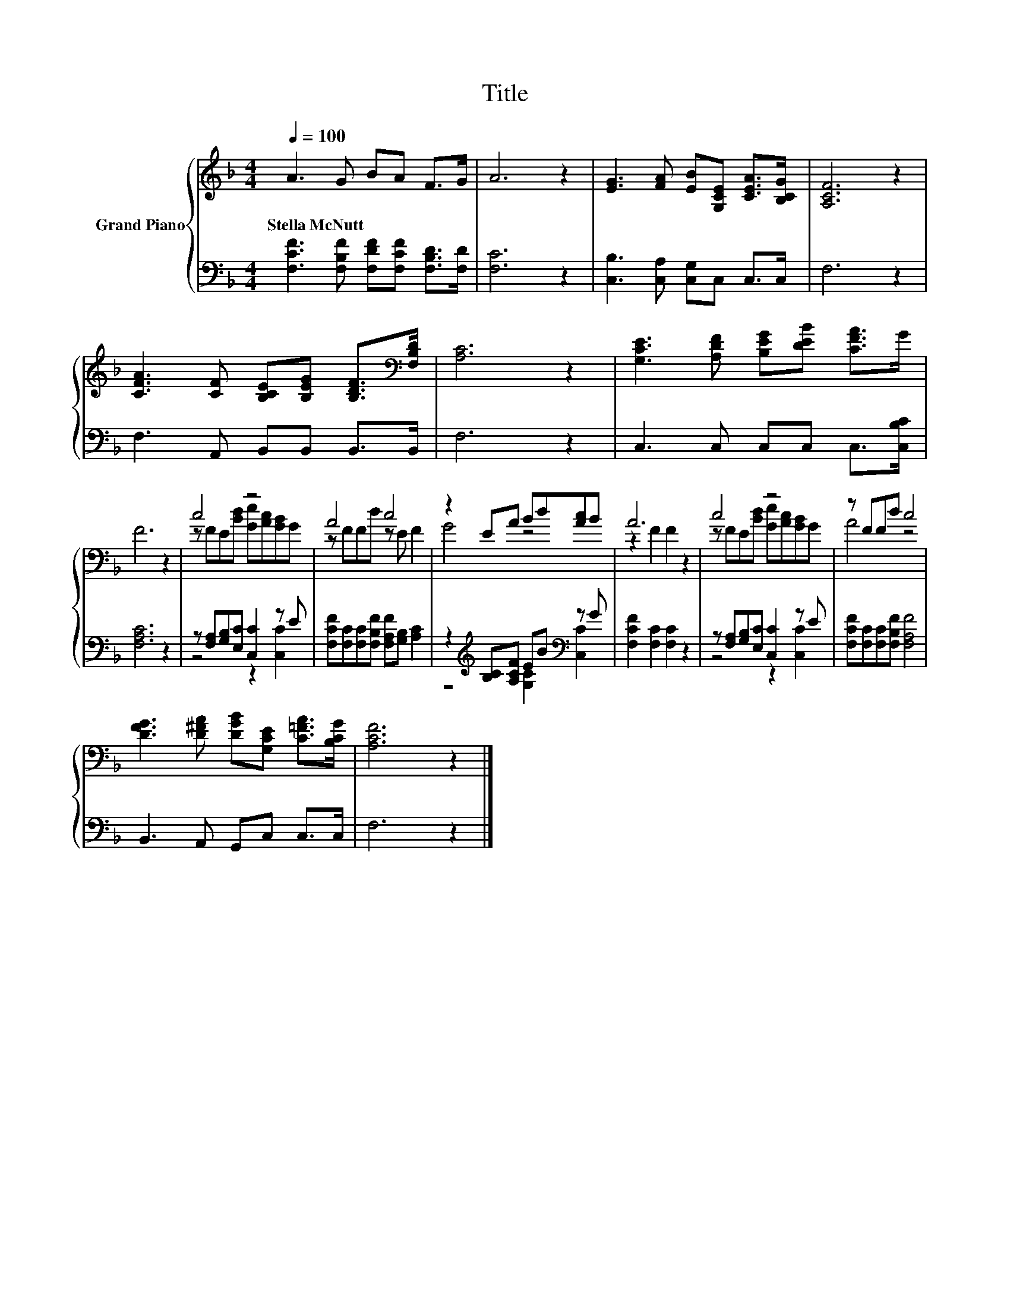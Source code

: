 X:1
T:Title
%%score { ( 1 3 ) | ( 2 4 ) }
L:1/8
Q:1/4=100
M:4/4
K:F
V:1 treble nm="Grand Piano"
V:3 treble 
V:2 bass 
V:4 bass 
V:1
 A3 G BA F>G | A6 z2 | [EG]3 [FA] [EB][G,CE] [CEA]>[B,CG] | [A,CF]6 z2 | %4
w: Stella~McNutt * * * * *||||
 [CFA]3 [CF] [B,CE][B,EG] [B,DF]>[K:bass][F,B,D] | [A,C]6 z2 | [G,CE]3 [A,DF] [B,EG][DEB] [CFA]>G | %7
w: |||
 F6 z2 | c4 z4 | A4 c4 | z2 EA Bd[Ac]B | A6 z2 | c4 z4 | z FFd c4 | %14
w: |||||||
 [DFG]3 [D^FA] [DGB][G,CE] [C=FA]>[B,CG] | [A,CF]6 z2 |] %16
w: ||
V:2
 [F,CF]3 [F,B,F] [F,DF][F,CF] [F,B,D]>[F,D] | [F,C]6 z2 | [C,B,]3 [C,A,] [C,G,]C, C,>C, | F,6 z2 | %4
 F,3 A,, B,,B,, B,,>B,, | F,6 z2 | C,3 C, C,C, C,>[C,B,C] | [F,A,C]6 z2 | %8
 z [F,A,][G,B,][E,C] [C,C]2 z E | [F,CF][F,C][F,C][F,B,F] [F,A,F][G,B,] [A,C]2 | %10
 z2[K:treble] [B,C][A,CF] EB[K:bass] z G | [F,CF]2 [F,C]2 [F,C]2 z2 | %12
 z [F,A,][G,B,][E,C] [C,C]2 z E | [F,CF][F,C][F,C][F,B,F] [F,A,F]4 | B,,3 A,, G,,C, C,>C, | %15
 F,6 z2 |] %16
V:3
 x8 | x8 | x8 | x8 | x15/2[K:bass] x/ | x8 | x8 | x8 | z FE[Bd] [Ge][Ac][GB]G | z FFd z E F2 | %10
 G4 z4 | z2 F2 F2 z2 | z FE[Bd] [Ge][Ac][GB]G | A4 z4 | x8 | x8 |] %16
V:4
 x8 | x8 | x8 | x8 | x8 | x8 | x8 | x8 | z4 z2 [C,C]2 | x8 | z4[K:treble] [G,C]2[K:bass] [C,C]2 | %11
 x8 | z4 z2 [C,C]2 | x8 | x8 | x8 |] %16

